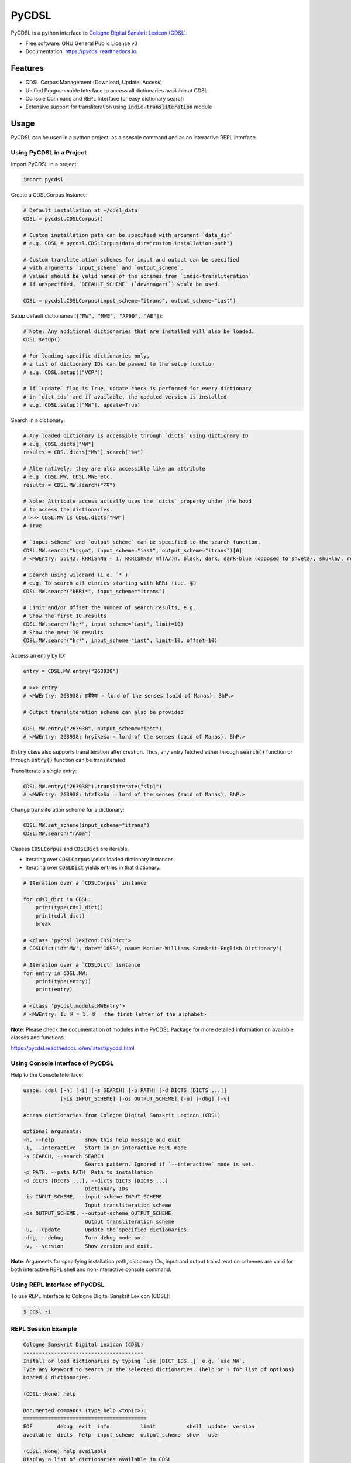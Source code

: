 ======
PyCDSL
======


.. image:: https://img.shields.io/pypi/v/PyCDSL?color=success
        :target: https://pypi.python.org/pypi/PyCDSL

.. image:: https://readthedocs.org/projects/pycdsl/badge/?version=latest
        :target: https://pycdsl.readthedocs.io/en/latest/?version=latest
        :alt: Documentation Status

.. image:: https://img.shields.io/pypi/pyversions/PyCDSL
        :target: https://pypi.python.org/pypi/PyCDSL
        :alt: Python Version Support

.. image:: https://img.shields.io/github/issues/hrishikeshrt/PyCDSL
        :target: https://github.com/hrishikeshrt/PyCDSL/issues
        :alt: GitHub Issues

.. image:: https://img.shields.io/github/followers/hrishikeshrt?style=social
        :target: https://github.com/hrishikeshrt
        :alt: GitHub Followers

.. image:: https://img.shields.io/twitter/follow/hrishikeshrt?style=social
        :target: https://twitter.com/hrishikeshrt
        :alt: Twitter Followers


PyCDSL is a python interface to `Cologne Digital Sanskrit Lexicon (CDSL)`_.

.. _`Cologne Digital Sanskrit Lexicon (CDSL)`: https://www.sanskrit-lexicon.uni-koeln.de/


* Free software: GNU General Public License v3
* Documentation: https://pycdsl.readthedocs.io.


Features
========

* CDSL Corpus Management (Download, Update, Access)
* Unified Programmable Interface to access all dictionaries available at CDSL
* Console Command and REPL Interface for easy dictionary search
* Extensive support for transliteration using :code:`indic-transliteration` module


Usage
=====

PyCDSL can be used in a python project, as a console command and
as an interactive REPL interface.

Using PyCDSL in a Project
-------------------------

Import PyCDSL in a project:

.. code-block:: python

    import pycdsl

Create a CDSLCorpus Instance:

.. code-block:: python

    # Default installation at ~/cdsl_data
    CDSL = pycdsl.CDSLCorpus()

    # Custom installation path can be specified with argument `data_dir`
    # e.g. CDSL = pycdsl.CDSLCorpus(data_dir="custom-installation-path")

    # Custom transliteration schemes for input and output can be specified
    # with arguments `input_scheme` and `output_scheme`.
    # Values should be valid names of the schemes from `indic-transliteration`
    # If unspecified, `DEFAULT_SCHEME` (`devanagari`) would be used.

    CDSL = pycdsl.CDSLCorpus(input_scheme="itrans", output_scheme="iast")

Setup default dictionaries (:code:`["MW", "MWE", "AP90", "AE"]`):

.. code-block:: python

    # Note: Any additional dictionaries that are installed will also be loaded.
    CDSL.setup()

    # For loading specific dictionaries only,
    # a list of dictionary IDs can be passed to the setup function
    # e.g. CDSL.setup(["VCP"])

    # If `update` flag is True, update check is performed for every dictionary
    # in `dict_ids` and if available, the updated version is installed
    # e.g. CDSL.setup(["MW"], update=True)

Search in a dictionary:

.. code-block:: python

    # Any loaded dictionary is accessible through `dicts` using dictionary ID
    # e.g. CDSL.dicts["MW"]
    results = CDSL.dicts["MW"].search("राम")

    # Alternatively, they are also accessible like an attribute
    # e.g. CDSL.MW, CDSL.MWE etc.
    results = CDSL.MW.search("राम")

    # Note: Attribute access actually uses the `dicts` property under the hood
    # to access the dictionaries.
    # >>> CDSL.MW is CDSL.dicts["MW"]
    # True

    # `input_scheme` and `output_scheme` can be specified to the search function.
    CDSL.MW.search("kṛṣṇa", input_scheme="iast", output_scheme="itrans")[0]
    # <MWEntry: 55142: kRRiShNa = 1. kRRiShNa/ mf(A/)n. black, dark, dark-blue (opposed to shveta/, shukla/, ro/hita, and aruNa/), RV.; AV. &c.>

    # Search using wildcard (i.e. `*`)
    # e.g. To search all etnries starting with kRRi (i.e. कृ)
    CDSL.MW.search("kRRi*", input_scheme="itrans")

    # Limit and/or Offset the number of search results, e.g.
    # Show the first 10 results
    CDSL.MW.search("kṛ*", input_scheme="iast", limit=10)
    # Show the next 10 results
    CDSL.MW.search("kṛ*", input_scheme="iast", limit=10, offset=10)

Access an entry by ID:

.. code-block:: python

    entry = CDSL.MW.entry("263938")

    # >>> entry
    # <MWEntry: 263938: हृषीकेश = lord of the senses (said of Manas), BhP.>

    # Output transliteration scheme can also be provided

    CDSL.MW.entry("263938", output_scheme="iast")
    # <MWEntry: 263938: hṛṣīkeśa = lord of the senses (said of Manas), BhP.>

:code:`Entry` class also supports transliteration after creation.
Thus, any entry fetched either through :code:`search()` function or through :code:`entry()` function can be transliterated.

Transliterate a single entry:

.. code-block:: python

    CDSL.MW.entry("263938").transliterate("slp1")
    # <MWEntry: 263938: hfzIkeSa = lord of the senses (said of Manas), BhP.>

Change transliteration scheme for a dictionary:

.. code-block:: python

    CDSL.MW.set_scheme(input_scheme="itrans")
    CDSL.MW.search("rAma")

Classes :code:`CDSLCorpus` and :code:`CDSLDict` are iterable.

* Iterating over :code:`CDSLCorpus` yields loaded dictionary instances.
* Iterating over :code:`CDSLDict` yields entries in that dictionary.

.. code-block:: python

    # Iteration over a `CDSLCorpus` instance

    for cdsl_dict in CDSL:
        print(type(cdsl_dict))
        print(cdsl_dict)
        break

    # <class 'pycdsl.lexicon.CDSLDict'>
    # CDSLDict(id='MW', date='1899', name='Monier-Williams Sanskrit-English Dictionary')

    # Iteration over a `CDSLDict` isntance
    for entry in CDSL.MW:
        print(type(entry))
        print(entry)

    # <class 'pycdsl.models.MWEntry'>
    # <MWEntry: 1: अ = 1. अ   the first letter of the alphabet>

**Note**: Please check the documentation of modules in the PyCDSL Package for more
detailed information on available classes and functions.

https://pycdsl.readthedocs.io/en/latest/pycdsl.html


Using Console Interface of PyCDSL
---------------------------------

Help to the Console Interface:

.. code-block:: console

    usage: cdsl [-h] [-i] [-s SEARCH] [-p PATH] [-d DICTS [DICTS ...]]
                [-is INPUT_SCHEME] [-os OUTPUT_SCHEME] [-u] [-dbg] [-v]

    Access dictionaries from Cologne Digital Sanskrit Lexicon (CDSL)

    optional arguments:
    -h, --help          show this help message and exit
    -i, --interactive   Start in an interactive REPL mode
    -s SEARCH, --search SEARCH
                        Search pattern. Ignored if `--interactive` mode is set.
    -p PATH, --path PATH  Path to installation
    -d DICTS [DICTS ...], --dicts DICTS [DICTS ...]
                        Dictionary IDs
    -is INPUT_SCHEME, --input-scheme INPUT_SCHEME
                        Input transliteration scheme
    -os OUTPUT_SCHEME, --output-scheme OUTPUT_SCHEME
                        Output transliteration scheme
    -u, --update        Update the specified dictionaries.
    -dbg, --debug       Turn debug mode on.
    -v, --version       Show version and exit.


**Note**: Arguments for specifying installation path, dictionary IDs, input and output transliteration schemes
are valid for both interactive REPL shell and non-interactive console command.

Using REPL Interface of PyCDSL
------------------------------

To use REPL Interface to Cologne Digital Sanskrit Lexicon (CDSL):

.. code-block:: console

    $ cdsl -i


REPL Session Example
--------------------

.. code-block:: console

    Cologne Sanskrit Digital Lexicon (CDSL)
    ---------------------------------------
    Install or load dictionaries by typing `use [DICT_IDS..]` e.g. `use MW`.
    Type any keyword to search in the selected dictionaries. (help or ? for list of options)
    Loaded 4 dictionaries.

    (CDSL::None) help

    Documented commands (type help <topic>):
    ========================================
    EOF        debug  exit  info          limit          shell  update  version
    available  dicts  help  input_scheme  output_scheme  show   use

    (CDSL::None) help available
    Display a list of dictionaries available in CDSL

    (CDSL::None) help dicts
    Display a list of dictionaries available locally

    (CDSL::None) dicts
    CDSLDict(id='AP90', date='1890', name='Apte Practical Sanskrit-English Dictionary')
    CDSLDict(id='MW', date='1899', name='Monier-Williams Sanskrit-English Dictionary')
    CDSLDict(id='MWE', date='1851', name='Monier-Williams English-Sanskrit Dictionary')
    CDSLDict(id='AE', date='1920', name="Apte Student's English-Sanskrit Dictionary")

    (CDSL::None) update
    Data for dictionary 'AP90' is up-to-date.
    Data for dictionary 'MW' is up-to-date.
    Data for dictionary 'MWE' is up-to-date.
    Data for dictionary 'AE' is up-to-date.

    (CDSL::None) use MW
    Using 1 dictionaries: ['MW']

    (CDSL::MW) हृषीकेश

    Found 6 results in MW.

    <MWEntry: 263922: हृषीकेश = हृषी-केश a   See below under हृषीक.>
    <MWEntry: 263934: हृषीकेश = हृषीकेश b m. (perhaps = हृषी-केश cf. हृषी-वत् above) id. (-त्व n.), MBh.; Hariv. &c.>
    <MWEntry: 263935: हृषीकेश = N. of the tenth month, VarBṛS.>
    <MWEntry: 263936: हृषीकेश = of a Tīrtha, Cat.>
    <MWEntry: 263937: हृषीकेश = of a poet, ib.>
    <MWEntry: 263938: हृषीकेश = lord of the senses (said of Manas), BhP.>

    (CDSL::MW) show 263938

    <MWEntry: 263938: हृषीकेश = lord of the senses (said of Manas), BhP.>

    (CDSL::MW) input_scheme itrans
    Input scheme: itrans

    (CDSL::MW) hRRiSIkesha

    Found 6 results in MW.

    <MWEntry: 263922: हृषीकेश = हृषी-केश a   See below under हृषीक.>
    <MWEntry: 263934: हृषीकेश = हृषीकेश b m. (perhaps = हृषी-केश cf. हृषी-वत् above) id. (-त्व n.), MBh.; Hariv. &c.>
    <MWEntry: 263935: हृषीकेश = N. of the tenth month, VarBṛS.>
    <MWEntry: 263936: हृषीकेश = of a Tīrtha, Cat.>
    <MWEntry: 263937: हृषीकेश = of a poet, ib.>
    <MWEntry: 263938: हृषीकेश = lord of the senses (said of Manas), BhP.>

    (CDSL::MW) output_scheme iast
    Output scheme: iast

    (CDSL::MW) hRRiSIkesha

    <MWEntry: 263922: hṛṣīkeśa = hṛṣī-keśa a   See below under hṛṣīka.>
    <MWEntry: 263934: hṛṣīkeśa = hṛṣīkeśa b m. (perhaps = hṛṣī-keśa cf. hṛṣī-vat above) id. (-tva n.), MBh.; Hariv. &c.>
    <MWEntry: 263935: hṛṣīkeśa = N. of the tenth month, VarBṛS.>
    <MWEntry: 263936: hṛṣīkeśa = of a Tīrtha, Cat.>
    <MWEntry: 263937: hṛṣīkeśa = of a poet, ib.>
    <MWEntry: 263938: hṛṣīkeśa = lord of the senses (said of Manas), BhP.>

    (CDSL::MW) limit 2
    Limit: 2

    (CDSL::MW) hRRiSIkesha

    Found 2 results in MW.

    <MWEntry: 263922: hṛṣīkeśa = hṛṣī-keśa a   See below under hṛṣīka.>
    <MWEntry: 263934: hṛṣīkeśa = hṛṣīkeśa b m. (perhaps = hṛṣī-keśa cf. hṛṣī-vat above) id. (-tva n.), MBh.; Hariv. &c.>

    (CDSL::MW) info
    Total 1 dictionaries are active.
    CDSLDict(id='MW', date='1899', name='Monier-Williams Sanskrit-English Dictionary')

    (CDSL::MW) use WIL

    Downloading 'WIL.web.zip' ... (8394727 bytes)
    100%|██████████████████████████████████████████████████████████████████████████████████████| 8.39M/8.39M [00:21<00:00, 386kB/s]
    Successfully downloaded 'WIL.web.zip' from 'https://www.sanskrit-lexicon.uni-koeln.de/scans/WILScan/2020/downloads/wilweb1.zip'.
    Using 1 dictionaries: ['WIL']

    (CDSL::WIL)

    (CDSL::WIL) use WIL MW
    Using 2 dictionaries: ['WIL', 'MW']

    (CDSL::WIL,MW) hRRiSIkesha

    Found 1 results in WIL.

    <WILEntry: 44411: hṛṣīkeśa = hṛṣīkeśa  m. (-śaḥ) KṚṢṆA or VIṢṆU. E. hṛṣīka an organ of sense, and īśa lord.>

    Found 6 results in MW.

    <MWEntry: 263922: hṛṣīkeśa = hṛṣī-keśa a   See below under hṛṣīka.>
    <MWEntry: 263934: hṛṣīkeśa = hṛṣīkeśa b m. (perhaps = hṛṣī-keśa cf. hṛṣī-vat above) id. (-tva n.), MBh.; Hariv. &c.>
    <MWEntry: 263935: hṛṣīkeśa = N. of the tenth month, VarBṛS.>
    <MWEntry: 263936: hṛṣīkeśa = of a Tīrtha, Cat.>
    <MWEntry: 263937: hṛṣīkeśa = of a poet, ib.>
    <MWEntry: 263938: hṛṣīkeśa = lord of the senses (said of Manas), BhP.>

    (CDSL::WIL,MW) use MW WIL AP90 MWE AE
    Using 5 dictionaries: ['MW', 'WIL', 'AP90', 'MWE', 'AE']

    (CDSL::MW+4) exit

    Bye


Credits
=======

This package was created with Cookiecutter_ and the `audreyr/cookiecutter-pypackage`_ project template.

.. _Cookiecutter: https://github.com/audreyr/cookiecutter
.. _`audreyr/cookiecutter-pypackage`: https://github.com/audreyr/cookiecutter-pypackage

